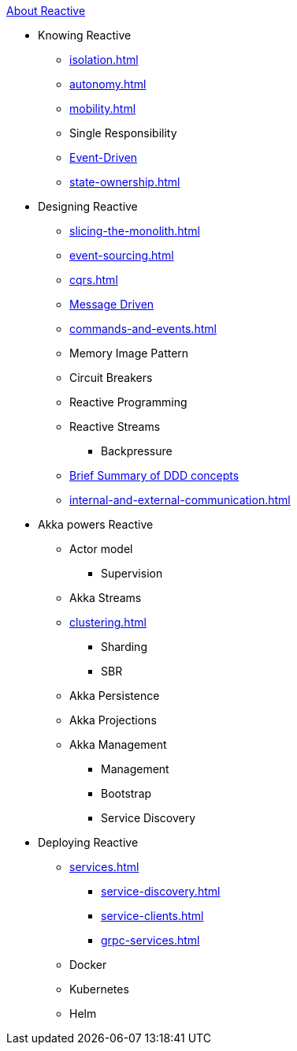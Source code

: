 .xref:index.adoc[About Reactive]
* Knowing Reactive
** xref:isolation.adoc[]
** xref:autonomy.adoc[]
** xref:mobility.adoc[]
** Single Responsibility
** xref:message-driven-event-driven.adoc[Event-Driven]
** xref:state-ownership.adoc[]

* Designing Reactive
** xref:slicing-the-monolith.adoc[]
** xref:event-sourcing.adoc[]
** xref:cqrs.adoc[]
** xref:message-driven-event-driven.adoc[Message Driven]
** xref:commands-and-events.adoc[]
** Memory Image Pattern
** Circuit Breakers
** Reactive Programming
** Reactive Streams
*** Backpressure
** xref:ddd.adoc[Brief Summary of DDD concepts]
** xref:internal-and-external-communication.adoc[]

* Akka powers Reactive
** Actor model
*** Supervision
** Akka Streams
** xref:clustering.adoc[]
*** Sharding
*** SBR
** Akka Persistence
** Akka Projections
** Akka Management
*** Management
*** Bootstrap
*** Service Discovery

* Deploying Reactive
** xref:services.adoc[]
*** xref:service-discovery.adoc[]
*** xref:service-clients.adoc[]
*** xref:grpc-services.adoc[]
** Docker
** Kubernetes
** Helm

